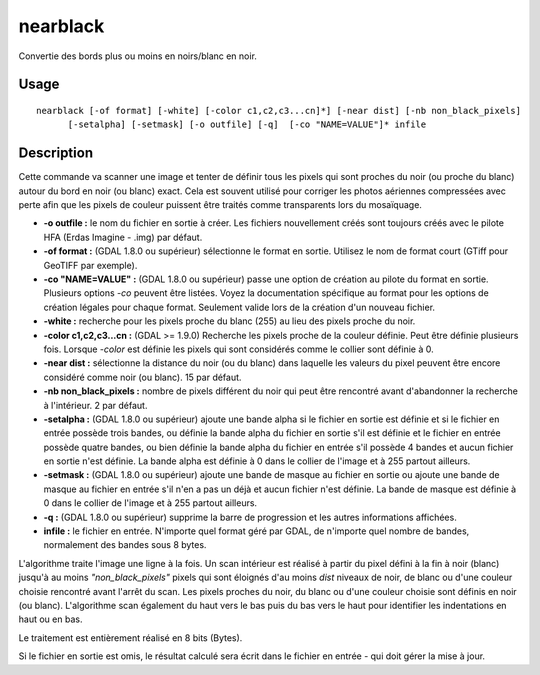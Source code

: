 .. _`gdal.gdal.nearblack`:

nearblack
==========

Convertie des bords plus ou moins en noirs/blanc en noir.

Usage
------
::
    
    nearblack [-of format] [-white] [-color c1,c2,c3...cn]*] [-near dist] [-nb non_black_pixels]
          [-setalpha] [-setmask] [-o outfile] [-q]  [-co "NAME=VALUE"]* infile


Description
-------------

Cette commande va scanner une image et tenter de définir tous les pixels qui sont 
proches du noir (ou proche du blanc) autour du bord en noir (ou blanc) exact. 
Cela est souvent utilisé pour corriger les photos aériennes compressées avec 
perte afin que les pixels de couleur puissent être traités comme transparents 
lors du mosaïquage.

* **-o outfile :** le nom du fichier en sortie à créer. Les fichiers 
  nouvellement créés sont toujours créés avec le pilote HFA (Erdas Imagine - 
  .img) par défaut.
* **-of format :** (GDAL 1.8.0 ou supérieur) sélectionne le format en sortie. 
  Utilisez le nom de format court (GTiff pour GeoTIFF par exemple).
* **-co "NAME=VALUE" :** (GDAL 1.8.0 ou supérieur) passe une option de création 
  au pilote du format en sortie. Plusieurs options *-co* peuvent être listées. 
  Voyez la documentation spécifique au format pour les options de création 
  légales pour chaque format. Seulement valide lors de la création d'un nouveau 
  fichier.
* **-white :** recherche pour les pixels proche du blanc (255) au lieu des 
  pixels proche du noir.
* **-color c1,c2,c3...cn :** (GDAL >= 1.9.0) Recherche les pixels proche de la 
  couleur définie. Peut être définie plusieurs fois. Lorsque *-color* est définie 
  les pixels qui sont considérés comme le collier sont définie à 0.
* **-near dist :** sélectionne la distance du noir (ou du blanc) dans laquelle 
  les valeurs du pixel peuvent être encore considéré comme noir (ou blanc). 15 
  par défaut.
* **-nb non_black_pixels :** nombre de pixels différent du noir qui peut être 
  rencontré avant d'abandonner la recherche à l'intérieur. 2 par défaut.
* **-setalpha :** (GDAL 1.8.0 ou supérieur) ajoute une bande alpha si le fichier 
  en sortie est définie et si le fichier en entrée possède trois bandes, ou 
  définie la bande alpha du fichier en sortie s'il est définie et le fichier 
  en entrée possède quatre bandes, ou bien définie la bande alpha du fichier 
  en entrée s'il possède 4 bandes et aucun fichier en sortie n'est définie. 
  La bande alpha est définie à 0 dans le collier de l'image et à 255 partout 
  ailleurs.
* **-setmask :** (GDAL 1.8.0 ou supérieur)  ajoute une bande de masque au 
  fichier en sortie ou ajoute une bande de masque au fichier en entrée s'il 
  n'en a pas un déjà et aucun fichier n'est définie. La bande de masque est 
  définie à 0 dans le collier de l'image et à 255 partout ailleurs.
* **-q :** (GDAL 1.8.0 ou supérieur) supprime la barre de progression et les 
  autres informations affichées.
* **infile :** le fichier en entrée. N'importe quel format géré par GDAL, de 
  n'importe quel nombre de bandes, normalement des bandes sous 8 bytes.

L'algorithme traite l'image une ligne à la fois. Un scan intérieur est réalisé 
à partir du pixel défini à la fin à noir (blanc) jusqu'à au moins 
*"non_black_pixels"* pixels qui sont éloignés d'au moins *dist* niveaux de noir, 
de blanc ou d'une couleur choisie rencontré avant l'arrêt du scan. Les pixels 
proches du noir, du blanc ou d'une couleur choisie sont définis en noir (ou 
blanc). L'algorithme scan également du haut vers le bas puis du bas vers le haut 
pour identifier les indentations en haut ou en bas.

Le traitement est entièrement réalisé en 8 bits (Bytes).

Si le fichier en sortie est omis, le résultat calculé sera écrit dans le fichier 
en entrée - qui doit gérer la mise à jour.

.. yjacolin at free.fr, Yves Jacolin - 2013/01/01 (http://gdal.org/nearblack.html Trunk r25410)
